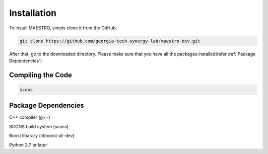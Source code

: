 .. _Installation:

=============
Installation
=============
To install MAESTRO, simply clone it from the GitHub.

.. code:: bash

   git clone https://github.com/georgia-tech-synergy-lab/maestro-dev.git

After that, go to the downloaded directory.
Please make sure that you have all the packages installed(refer :ref:`Package Dependencies`)

.. _Compiling the Code:

Compiling the Code
------------------

.. code:: bash

    scons

.. _Package Dependencies:
	
Package Dependencies
--------------------

C++ compiler (g++)

SCONS build system (scons)

Boost libarary (libboost-all-dev)

Python 2.7 or later
